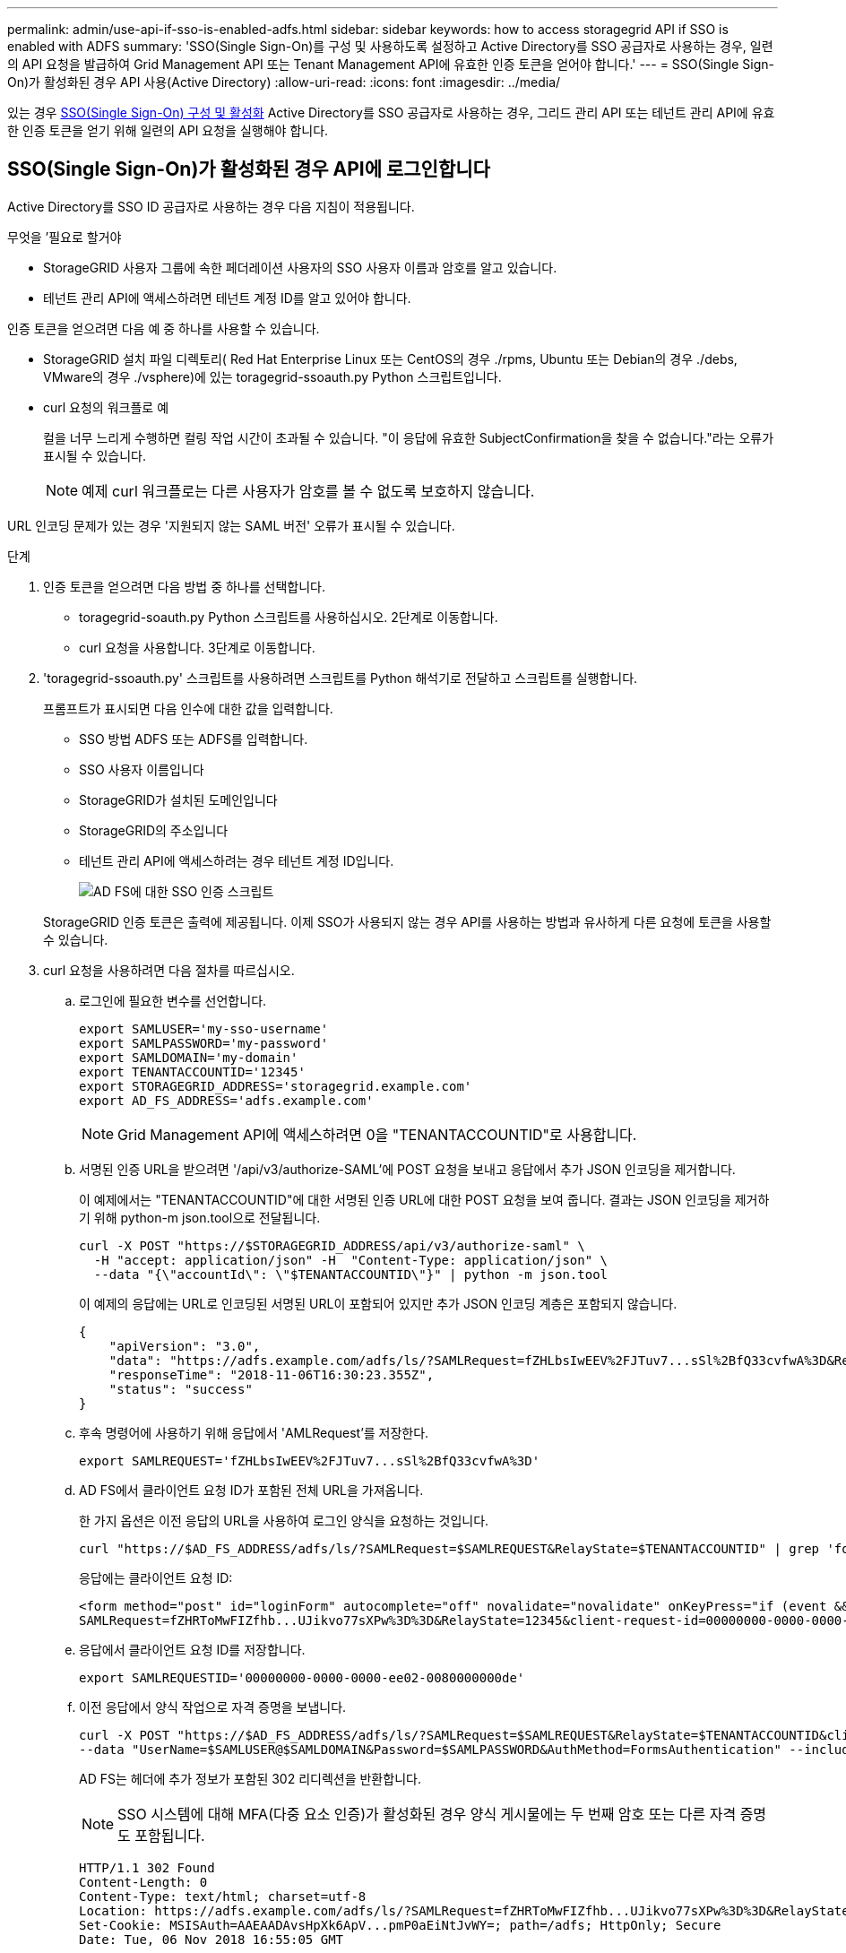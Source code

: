 ---
permalink: admin/use-api-if-sso-is-enabled-adfs.html 
sidebar: sidebar 
keywords: how to access storagegrid API if SSO is enabled with ADFS 
summary: 'SSO(Single Sign-On)를 구성 및 사용하도록 설정하고 Active Directory를 SSO 공급자로 사용하는 경우, 일련의 API 요청을 발급하여 Grid Management API 또는 Tenant Management API에 유효한 인증 토큰을 얻어야 합니다.' 
---
= SSO(Single Sign-On)가 활성화된 경우 API 사용(Active Directory)
:allow-uri-read: 
:icons: font
:imagesdir: ../media/


[role="lead"]
있는 경우 xref:../admin/configuring-sso.adoc[SSO(Single Sign-On) 구성 및 활성화] Active Directory를 SSO 공급자로 사용하는 경우, 그리드 관리 API 또는 테넌트 관리 API에 유효한 인증 토큰을 얻기 위해 일련의 API 요청을 실행해야 합니다.



== SSO(Single Sign-On)가 활성화된 경우 API에 로그인합니다

Active Directory를 SSO ID 공급자로 사용하는 경우 다음 지침이 적용됩니다.

.무엇을 &#8217;필요로 할거야
* StorageGRID 사용자 그룹에 속한 페더레이션 사용자의 SSO 사용자 이름과 암호를 알고 있습니다.
* 테넌트 관리 API에 액세스하려면 테넌트 계정 ID를 알고 있어야 합니다.


인증 토큰을 얻으려면 다음 예 중 하나를 사용할 수 있습니다.

* StorageGRID 설치 파일 디렉토리( Red Hat Enterprise Linux 또는 CentOS의 경우 ./rpms, Ubuntu 또는 Debian의 경우 ./debs, VMware의 경우 ./vsphere)에 있는 toragegrid-ssoauth.py Python 스크립트입니다.
* curl 요청의 워크플로 예
+
컬을 너무 느리게 수행하면 컬링 작업 시간이 초과될 수 있습니다. "이 응답에 유효한 SubjectConfirmation을 찾을 수 없습니다."라는 오류가 표시될 수 있습니다.

+

NOTE: 예제 curl 워크플로는 다른 사용자가 암호를 볼 수 없도록 보호하지 않습니다.



URL 인코딩 문제가 있는 경우 '지원되지 않는 SAML 버전' 오류가 표시될 수 있습니다.

.단계
. 인증 토큰을 얻으려면 다음 방법 중 하나를 선택합니다.
+
** toragegrid-soauth.py Python 스크립트를 사용하십시오. 2단계로 이동합니다.
** curl 요청을 사용합니다. 3단계로 이동합니다.


. 'toragegrid-ssoauth.py' 스크립트를 사용하려면 스크립트를 Python 해석기로 전달하고 스크립트를 실행합니다.
+
프롬프트가 표시되면 다음 인수에 대한 값을 입력합니다.

+
** SSO 방법 ADFS 또는 ADFS를 입력합니다.
** SSO 사용자 이름입니다
** StorageGRID가 설치된 도메인입니다
** StorageGRID의 주소입니다
** 테넌트 관리 API에 액세스하려는 경우 테넌트 계정 ID입니다.
+
image::../media/sso_auth_python_script_adfs.png[AD FS에 대한 SSO 인증 스크립트]

+
StorageGRID 인증 토큰은 출력에 제공됩니다. 이제 SSO가 사용되지 않는 경우 API를 사용하는 방법과 유사하게 다른 요청에 토큰을 사용할 수 있습니다.



. curl 요청을 사용하려면 다음 절차를 따르십시오.
+
.. 로그인에 필요한 변수를 선언합니다.
+
[source, bash]
----
export SAMLUSER='my-sso-username'
export SAMLPASSWORD='my-password'
export SAMLDOMAIN='my-domain'
export TENANTACCOUNTID='12345'
export STORAGEGRID_ADDRESS='storagegrid.example.com'
export AD_FS_ADDRESS='adfs.example.com'
----
+

NOTE: Grid Management API에 액세스하려면 0을 "TENANTACCOUNTID"로 사용합니다.

.. 서명된 인증 URL을 받으려면 '/api/v3/authorize-SAML'에 POST 요청을 보내고 응답에서 추가 JSON 인코딩을 제거합니다.
+
이 예제에서는 "TENANTACCOUNTID"에 대한 서명된 인증 URL에 대한 POST 요청을 보여 줍니다. 결과는 JSON 인코딩을 제거하기 위해 python-m json.tool으로 전달됩니다.

+
[source, bash]
----
curl -X POST "https://$STORAGEGRID_ADDRESS/api/v3/authorize-saml" \
  -H "accept: application/json" -H  "Content-Type: application/json" \
  --data "{\"accountId\": \"$TENANTACCOUNTID\"}" | python -m json.tool
----
+
이 예제의 응답에는 URL로 인코딩된 서명된 URL이 포함되어 있지만 추가 JSON 인코딩 계층은 포함되지 않습니다.

+
[listing]
----
{
    "apiVersion": "3.0",
    "data": "https://adfs.example.com/adfs/ls/?SAMLRequest=fZHLbsIwEEV%2FJTuv7...sSl%2BfQ33cvfwA%3D&RelayState=12345",
    "responseTime": "2018-11-06T16:30:23.355Z",
    "status": "success"
}
----
.. 후속 명령어에 사용하기 위해 응답에서 'AMLRequest'를 저장한다.
+
[source, bash]
----
export SAMLREQUEST='fZHLbsIwEEV%2FJTuv7...sSl%2BfQ33cvfwA%3D'
----
.. AD FS에서 클라이언트 요청 ID가 포함된 전체 URL을 가져옵니다.
+
한 가지 옵션은 이전 응답의 URL을 사용하여 로그인 양식을 요청하는 것입니다.

+
[source, bash]
----
curl "https://$AD_FS_ADDRESS/adfs/ls/?SAMLRequest=$SAMLREQUEST&RelayState=$TENANTACCOUNTID" | grep 'form method="post" id="loginForm"'
----
+
응답에는 클라이언트 요청 ID:

+
[listing]
----
<form method="post" id="loginForm" autocomplete="off" novalidate="novalidate" onKeyPress="if (event && event.keyCode == 13) Login.submitLoginRequest();" action="/adfs/ls/?
SAMLRequest=fZHRToMwFIZfhb...UJikvo77sXPw%3D%3D&RelayState=12345&client-request-id=00000000-0000-0000-ee02-0080000000de" >
----
.. 응답에서 클라이언트 요청 ID를 저장합니다.
+
[source, bash]
----
export SAMLREQUESTID='00000000-0000-0000-ee02-0080000000de'
----
.. 이전 응답에서 양식 작업으로 자격 증명을 보냅니다.
+
[source, bash]
----
curl -X POST "https://$AD_FS_ADDRESS/adfs/ls/?SAMLRequest=$SAMLREQUEST&RelayState=$TENANTACCOUNTID&client-request-id=$SAMLREQUESTID" \
--data "UserName=$SAMLUSER@$SAMLDOMAIN&Password=$SAMLPASSWORD&AuthMethod=FormsAuthentication" --include
----
+
AD FS는 헤더에 추가 정보가 포함된 302 리디렉션을 반환합니다.

+

NOTE: SSO 시스템에 대해 MFA(다중 요소 인증)가 활성화된 경우 양식 게시물에는 두 번째 암호 또는 다른 자격 증명도 포함됩니다.

+
[listing]
----
HTTP/1.1 302 Found
Content-Length: 0
Content-Type: text/html; charset=utf-8
Location: https://adfs.example.com/adfs/ls/?SAMLRequest=fZHRToMwFIZfhb...UJikvo77sXPw%3D%3D&RelayState=12345&client-request-id=00000000-0000-0000-ee02-0080000000de
Set-Cookie: MSISAuth=AAEAADAvsHpXk6ApV...pmP0aEiNtJvWY=; path=/adfs; HttpOnly; Secure
Date: Tue, 06 Nov 2018 16:55:05 GMT
----
.. 응답에서 MISAuth 쿠키를 저장합니다.
+
[source, bash]
----
export MSISAuth='AAEAADAvsHpXk6ApV...pmP0aEiNtJvWY='
----
.. 인증 POST에서 쿠키를 사용하여 지정된 위치로 GET 요청을 보냅니다.
+
[source, bash]
----
curl "https://$AD_FS_ADDRESS/adfs/ls/?SAMLRequest=$SAMLREQUEST&RelayState=$TENANTACCOUNTID&client-request-id=$SAMLREQUESTID" \
--cookie "MSISAuth=$MSISAuth" --include
----
+
응답 헤더에는 나중에 로그아웃 사용을 위한 AD FS 세션 정보가 포함되며 응답 본문에는 숨겨진 양식 필드에 SALMLResponse가 포함됩니다.

+
[listing]
----
HTTP/1.1 200 OK
Cache-Control: no-cache,no-store
Pragma: no-cache
Content-Length: 5665
Content-Type: text/html; charset=utf-8
Expires: -1
Server: Microsoft-HTTPAPI/2.0
P3P: ADFS doesn't have P3P policy, please contact your site's admin for more details
Set-Cookie: SamlSession=a3dpbnRlcnMtUHJpbWFyeS1BZG1pbi0xNzgmRmFsc2Umcng4NnJDZmFKVXFxVWx3bkl1MnFuUSUzZCUzZCYmJiYmXzE3MjAyZTA5LThmMDgtNDRkZC04Yzg5LTQ3NDUxYzA3ZjkzYw==; path=/adfs; HttpOnly; Secure
Set-Cookie: MSISAuthenticated=MTEvNy8yMDE4IDQ6MzI6NTkgUE0=; path=/adfs; HttpOnly; Secure
Set-Cookie: MSISLoopDetectionCookie=MjAxOC0xMS0wNzoxNjozMjo1OVpcMQ==; path=/adfs; HttpOnly; Secure
Date: Wed, 07 Nov 2018 16:32:59 GMT

<form method="POST" name="hiddenform" action="https://storagegrid.example.com:443/api/saml-response">
  <input type="hidden" name="SAMLResponse" value="PHNhbWxwOlJlc3BvbnN...1scDpSZXNwb25zZT4=" /><input type="hidden" name="RelayState" value="12345" />
----
.. 숨겨진 필드에서 '응답'을 저장합니다.
+
[source, bash]
----
export SAMLResponse='PHNhbWxwOlJlc3BvbnN...1scDpSZXNwb25zZT4='
----
.. 저장된 'SAMLResponse'를 사용하여 StorageGRID 인증 토큰을 생성하기 위한 StorageGRID '/API/SAML-RESPONSE' 요청을 생성합니다.
+
RelayState의 경우, Grid Management API에 로그인하려면 테넌트 계정 ID를 사용하거나 0을 사용하십시오.

+
[source, bash]
----
curl -X POST "https://$STORAGEGRID_ADDRESS:443/api/saml-response" \
  -H "accept: application/json" \
  --data-urlencode "SAMLResponse=$SAMLResponse" \
  --data-urlencode "RelayState=$TENANTACCOUNTID" \
  | python -m json.tool
----
+
응답에는 인증 토큰이 포함됩니다.

+
[listing]
----
{
    "apiVersion": "3.0",
    "data": "56eb07bf-21f6-40b7-af0b-5c6cacfb25e7",
    "responseTime": "2018-11-07T21:32:53.486Z",
    "status": "success"
}
----
.. 응답에 인증 토큰을 MYTOKEN으로 저장합니다.
+
[source, bash]
----
export MYTOKEN="56eb07bf-21f6-40b7-af0b-5c6cacfb25e7"
----
+
이제 다른 요청에는 MYTOKEN을 사용할 수 있습니다. SSO를 사용하지 않을 경우 API를 사용하는 방법과 비슷합니다.







== SSO(Single Sign-On)가 활성화된 경우 API에서 로그아웃합니다

SSO(Single Sign-On)가 활성화된 경우 그리드 관리 API 또는 테넌트 관리 API에서 로그아웃하기 위해 일련의 API 요청을 실행해야 합니다. Active Directory를 SSO ID 공급자로 사용하는 경우 다음 지침이 적용됩니다

필요한 경우 조직의 단일 로그아웃 페이지에서 로그아웃하기만 하면 StorageGRID API에서 로그아웃할 수 있습니다. 또는 StorageGRID에서 유효한 StorageGRID 베어러 토큰이 필요한 단일 로그아웃(SLO)을 트리거할 수 있습니다.

.단계
. 서명된 로그아웃 요청을 생성하려면 SLO API에 쿠키 "SSO=true""를 전달합니다.
+
[source, bash]
----
curl -k -X DELETE "https://$STORAGEGRID_ADDRESS/api/v3/authorize" \
-H "accept: application/json" \
-H "Authorization: Bearer $MYTOKEN" \
--cookie "sso=true" \
| python -m json.tool
----
+
로그아웃 URL이 반환됩니다.

+
[listing]
----
{
    "apiVersion": "3.0",
    "data": "https://adfs.example.com/adfs/ls/?SAMLRequest=fZDNboMwEIRfhZ...HcQ%3D%3D",
    "responseTime": "2018-11-20T22:20:30.839Z",
    "status": "success"
}
----
. 로그아웃 URL을 저장합니다.
+
[source, bash]
----
export LOGOUT_REQUEST='https://adfs.example.com/adfs/ls/?SAMLRequest=fZDNboMwEIRfhZ...HcQ%3D%3D'
----
. 로그아웃 URL에 요청을 보내 SLO를 트리거하고 StorageGRID로 다시 리디렉션합니다.
+
[source, bash]
----
curl --include "$LOGOUT_REQUEST"
----
+
302 응답이 반환됩니다. 리디렉션 위치는 API 전용 로그아웃에는 적용되지 않습니다.

+
[listing]
----
HTTP/1.1 302 Found
Location: https://$STORAGEGRID_ADDRESS:443/api/saml-logout?SAMLResponse=fVLLasMwEPwVo7ss%...%23rsa-sha256
Set-Cookie: MSISSignoutProtocol=U2FtbA==; expires=Tue, 20 Nov 2018 22:35:03 GMT; path=/adfs; HttpOnly; Secure
----
. StorageGRID bearer token을 삭제한다.
+
StorageGRID 베어러 토큰을 삭제하는 것은 SSO를 사용하지 않는 것과 동일한 방식으로 작동합니다. cookie "sso=true"'를 제공하지 않으면 SSO 상태에 영향을 주지 않고 StorageGRID에서 로그아웃됩니다.

+
[source, bash]
----
curl -X DELETE "https://$STORAGEGRID_ADDRESS/api/v3/authorize" \
-H "accept: application/json" \
-H "Authorization: Bearer $MYTOKEN" \
--include
----
+
204 콘텐츠 없음 응답은 사용자가 로그아웃되었음을 나타냅니다.

+
[listing]
----
HTTP/1.1 204 No Content
----


